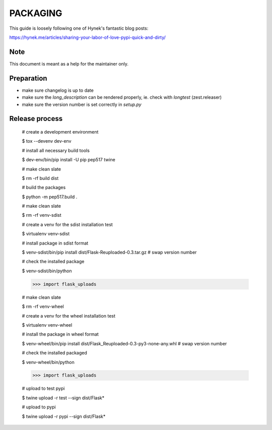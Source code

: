 PACKAGING
=========

This guide is loosely following one of Hynek's fantastic blog posts:

https://hynek.me/articles/sharing-your-labor-of-love-pypi-quick-and-dirty/


Note
----

This document is meant as a help for the maintainer only.


Preparation
-----------

- make sure changelog is up to date

- make sure the `long_description` can be rendered properly, ie. check with `longtest` (zest.releaser)

- make sure the version number is set correctly in `setup.py`


Release process
---------------

    # create a development environment

    $ tox --devenv dev-env
    
    # install all necessary build tools

    $ dev-env/bin/pip install -U pip pep517 twine

    # make clean slate

    $ rm -rf build dist
 
    # build the packages

    $ python -m pep517.build .

    # make clean slate

    $ rm -rf venv-sdist

    # create a venv for the sdist installation test

    $ virtualenv venv-sdist

    # install package in sdist format

    $ venv-sdist/bin/pip install dist/Flask-Reuploaded-0.3.tar.gz  # swap version number

    # check the installed package

    $ venv-sdist/bin/python

    >>> import flask_uploads

    # make clean slate

    $ rm -rf venv-wheel

    # create a venv for the wheel installation test

    $ virtualenv venv-wheel

    # install the package in wheel format

    $ venv-wheel/bin/pip install dist/Flask_Reuploaded-0.3-py3-none-any.whl  # swap version number

    # check the installed packaged

    $ venv-wheel/bin/python

    >>> import flask_uploads

    # upload to test pypi

    $ twine upload -r test --sign dist/Flask*

    # upload to pypi

    $ twine upload -r pypi --sign dist/Flask*
